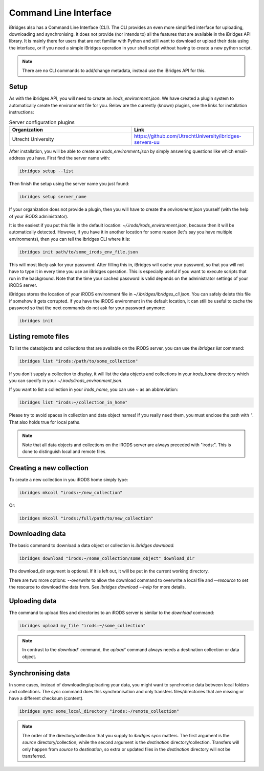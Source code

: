 Command Line Interface
======================

iBridges also has a Command Line Interface (CLI). The CLI provides an even more simplified
interface for uploading, downloading and synchronising. It does not provide (nor intends to) all the features
that are available in the iBridges API library. It is mainly there for users that are not familiar with Python
and still want to download or upload their data using the interface, or if you need a simple iBridges operation
in your shell script without having to create a new python script.

.. note::

    There are no CLI commands to add/change metadata, instead use the iBridges API for this.


.. _cli-setup:

Setup
-----

As with the ibridges API, you will need to create an `irods_environment.json`. We have created a plugin system to automatically
create the environment file for you. Below are the currently (known) plugins, see the links for installation instructions:

.. list-table:: Server configuration plugins
    :widths: 50 50
    :header-rows: 1

    * - Organization
      - Link
    * - Utrecht University
      - https://github.com/UtrechtUniversity/ibridges-servers-uu

After installation, you will be able to create an `irods_environment.json` by simply answering questions like which email-address
you have. First find the server name with:

.. code:: shell

    ibridges setup --list

Then finish the setup using the server name you just found:

.. code:: shell

    ibridges setup server_name

If your organization does not provide a plugin, then you will have to create the `environment.json` yourself (with 
the help of your iRODS administrator).

It is the easiest if you put this file
in the default location: `~/.irods/irods_environment.json`, because then it will be automatically detected. However,
if you have it in another location for some reason (let's say you have multiple environments), then you can tell the
ibridges CLI where it is:

.. code:: shell

    ibridges init path/to/some_irods_env_file.json

This will most likely ask for your password. After filling this in, iBridges will cache your password, so that
you will not have to type it in every time you use an iBridges operation. This is especially useful if you want
to execute scripts that run in the background. Note that the time your cached password is valid depends on the
administrator settings of your iRODS server.

iBridges stores the location of your iRODS environment file in `~/.ibridges/ibridges_cli.json`. You can safely delete
this file if somehow it gets corrupted. If you have the iRODS environment in the default location, it can still be
useful to cache the password so that the next commands do not ask for your password anymore:

.. code:: shell

    ibridges init


Listing remote files
--------------------

To list the dataobjects and collections that are available on the iRODS server, you can use the `ibridges list` command:

.. code:: shell

    ibridges list "irods:/path/to/some_collection"

If you don't supply a collection to display, it will list the data objects and collections in your `irods_home` directory which you can specify in your `~/.irods/irods_environment.json`.

If you want to list a collection in your `irods_home`, you can use `~` as an abbreviation:

.. code:: shell

    ibridges list "irods:~/collection_in_home"


Please try to avoid spaces in collection and data object names! If you really need them, you must enclose the path with `"`. That also holds true for local paths.


.. note::


    Note that all data objects and collections on the iRODS server are always preceded with "irods:". This is done to distinguish local and remote files.
    
    
Creating a new collection
--------------------

To create a new collection in you iRODS home simply type:

.. code:: shell

	ibridges mkcoll "irods:~/new_collection"	

Or:

.. code:: shell
  	
  	ibridges mkcoll "irods:/full/path/to/new_collection"


Downloading data
----------------

The basic command to download a data object or collection is `ibridges download`:

.. code:: shell

    ibridges download "irods:~/some_collection/some_object" download_dir

The download_dir argument is optional. If it is left out, it will be put in the current working directory.

There are two more options: `--overwrite` to allow the download command to overwrite a local file and
`--resource` to set the resource to download the data from. See `ibridges download --help` for more details.


Uploading data
--------------

The command to upload files and directories to an iRODS server is similar to the `download` command:

.. code:: shell

    ibridges upload my_file "irods:~/some_collection"

.. note::

    In contrast to the `download`` command, the `upload`` command always needs a 
    destination collection or data object.


Synchronising data
------------------

In some cases, instead of downloading/uploading your data, you might want to synchronise data between local
folders and collections. The `sync` command does this synchronisation and only transfers files/directories 
that are missing or have a different checksum (content). 

.. code:: shell

    ibridges sync some_local_directory "irods:~/remote_collection"


.. note::

    The order of the directory/collection that you supply to `ibridges sync` matters. The first argument is the `source`
    directory/collection, while the second argument is the `destination` directory/collection. Transfers will only happen
    from `source` to `destination`, so extra or updated files in the `destination` directory will not be transferred.
